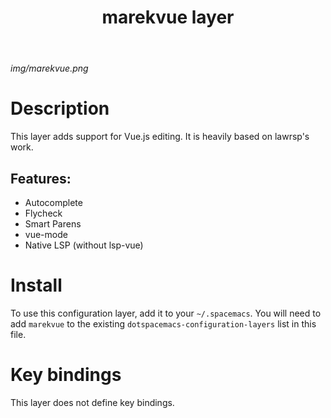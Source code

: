 #+TITLE: marekvue layer

# The maximum height of the logo should be 200 pixels.
[[img/marekvue.png]]

# TOC links should be GitHub style anchors.
* Table of Contents                                        :TOC_4_gh:noexport:
- [[#description][Description]]
  - [[#features][Features:]]
- [[#install][Install]]
- [[#key-bindings][Key bindings]]

* Description
This layer adds support for Vue.js editing. It is heavily based on lawrsp's work.

** Features:
  - Autocomplete
  - Flycheck
  - Smart Parens
  - vue-mode
  - Native LSP (without lsp-vue)

* Install
To use this configuration layer, add it to your =~/.spacemacs=. You will need to
add =marekvue= to the existing =dotspacemacs-configuration-layers= list in this
file.

* Key bindings

This layer does not define key bindings.

# Use GitHub URLs if you wish to link a Spacemacs documentation file or its heading.
# Examples:
# [[https://github.com/syl20bnr/spacemacs/blob/master/doc/VIMUSERS.org#sessions]]
# [[https://github.com/syl20bnr/spacemacs/blob/master/layers/%2Bfun/emoji/README.org][Link to Emoji layer README.org]]
# If space-doc-mode is enabled, Spacemacs will open a local copy of the linked file.
